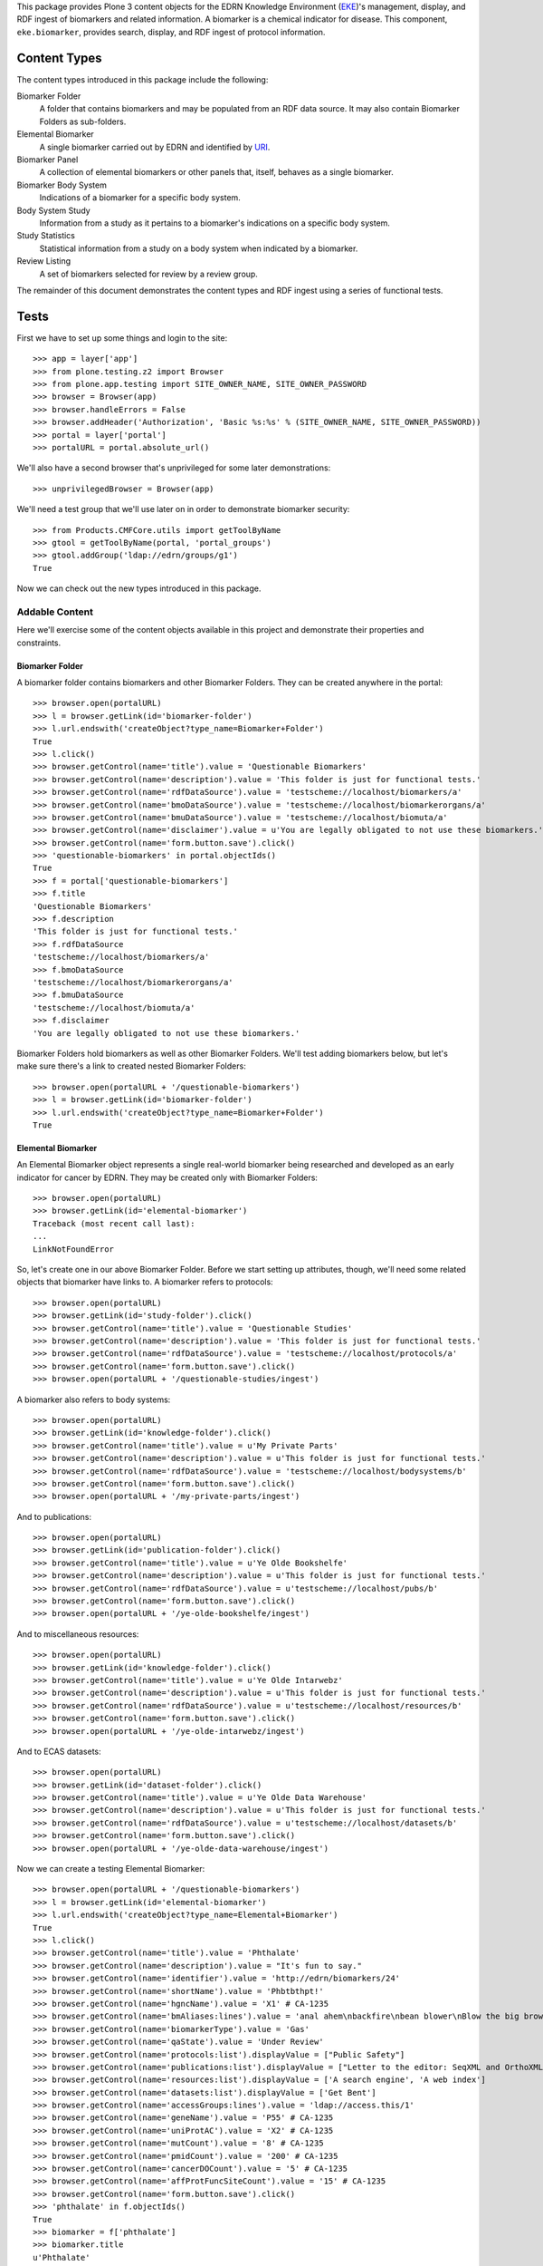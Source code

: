 This package provides Plone 3 content objects for the EDRN Knowledge
Environment (EKE_)'s management, display, and RDF ingest of biomarkers and
related information.  A biomarker is a chemical indicator for disease.  This
component, ``eke.biomarker``, provides search, display, and RDF ingest of
protocol information.


Content Types
=============

The content types introduced in this package include the following:

Biomarker Folder
    A folder that contains biomarkers and may be populated from an RDF data
    source.  It may also contain Biomarker Folders as sub-folders.
Elemental Biomarker
    A single biomarker carried out by EDRN and identified by URI_.
Biomarker Panel
    A collection of elemental biomarkers or other panels that, itself, behaves
    as a single biomarker.
Biomarker Body System
    Indications of a biomarker for a specific body system.
Body System Study
    Information from a study as it pertains to a biomarker's indications on a
    specific body system.
Study Statistics
    Statistical information from a study on a body system when indicated by a
    biomarker.
Review Listing
    A set of biomarkers selected for review by a review group.

The remainder of this document demonstrates the content types and RDF ingest
using a series of functional tests.


Tests
=====

First we have to set up some things and login to the site::

    >>> app = layer['app']
    >>> from plone.testing.z2 import Browser
    >>> from plone.app.testing import SITE_OWNER_NAME, SITE_OWNER_PASSWORD
    >>> browser = Browser(app)
    >>> browser.handleErrors = False
    >>> browser.addHeader('Authorization', 'Basic %s:%s' % (SITE_OWNER_NAME, SITE_OWNER_PASSWORD))
    >>> portal = layer['portal']    
    >>> portalURL = portal.absolute_url()

We'll also have a second browser that's unprivileged for some later
demonstrations::

    >>> unprivilegedBrowser = Browser(app)

We'll need a test group that we'll use later on in order to demonstrate
biomarker security::

    >>> from Products.CMFCore.utils import getToolByName
    >>> gtool = getToolByName(portal, 'portal_groups')
    >>> gtool.addGroup('ldap://edrn/groups/g1')
    True

Now we can check out the new types introduced in this package.


Addable Content
---------------

Here we'll exercise some of the content objects available in this project and
demonstrate their properties and constraints.


Biomarker Folder
~~~~~~~~~~~~~~~~

A biomarker folder contains biomarkers and other Biomarker Folders.  They can
be created anywhere in the portal::

    >>> browser.open(portalURL)
    >>> l = browser.getLink(id='biomarker-folder')
    >>> l.url.endswith('createObject?type_name=Biomarker+Folder')
    True
    >>> l.click()
    >>> browser.getControl(name='title').value = 'Questionable Biomarkers'
    >>> browser.getControl(name='description').value = 'This folder is just for functional tests.'
    >>> browser.getControl(name='rdfDataSource').value = 'testscheme://localhost/biomarkers/a'
    >>> browser.getControl(name='bmoDataSource').value = 'testscheme://localhost/biomarkerorgans/a'
    >>> browser.getControl(name='bmuDataSource').value = 'testscheme://localhost/biomuta/a'
    >>> browser.getControl(name='disclaimer').value = u'You are legally obligated to not use these biomarkers.'
    >>> browser.getControl(name='form.button.save').click()
    >>> 'questionable-biomarkers' in portal.objectIds()
    True
    >>> f = portal['questionable-biomarkers']
    >>> f.title
    'Questionable Biomarkers'
    >>> f.description
    'This folder is just for functional tests.'
    >>> f.rdfDataSource
    'testscheme://localhost/biomarkers/a'
    >>> f.bmoDataSource
    'testscheme://localhost/biomarkerorgans/a'
    >>> f.bmuDataSource
    'testscheme://localhost/biomuta/a'
    >>> f.disclaimer
    'You are legally obligated to not use these biomarkers.'

Biomarker Folders hold biomarkers as well as other Biomarker Folders.  We'll
test adding biomarkers below, but let's make sure there's a link to created
nested Biomarker Folders::

    >>> browser.open(portalURL + '/questionable-biomarkers')
    >>> l = browser.getLink(id='biomarker-folder')
    >>> l.url.endswith('createObject?type_name=Biomarker+Folder')
    True


Elemental Biomarker
~~~~~~~~~~~~~~~~~~~

An Elemental Biomarker object represents a single real-world biomarker being
researched and developed as an early indicator for cancer by EDRN.  They may
be created only with Biomarker Folders::

    >>> browser.open(portalURL)
    >>> browser.getLink(id='elemental-biomarker')
    Traceback (most recent call last):
    ...
    LinkNotFoundError

So, let's create one in our above Biomarker Folder.  Before we start setting up
attributes, though, we'll need some related objects that biomarker have links
to.  A biomarker refers to protocols::

    >>> browser.open(portalURL)
    >>> browser.getLink(id='study-folder').click()
    >>> browser.getControl(name='title').value = 'Questionable Studies'
    >>> browser.getControl(name='description').value = 'This folder is just for functional tests.'
    >>> browser.getControl(name='rdfDataSource').value = 'testscheme://localhost/protocols/a'
    >>> browser.getControl(name='form.button.save').click()
    >>> browser.open(portalURL + '/questionable-studies/ingest')

A biomarker also refers to body systems::

    >>> browser.open(portalURL)
    >>> browser.getLink(id='knowledge-folder').click()
    >>> browser.getControl(name='title').value = u'My Private Parts'
    >>> browser.getControl(name='description').value = u'This folder is just for functional tests.'
    >>> browser.getControl(name='rdfDataSource').value = 'testscheme://localhost/bodysystems/b'
    >>> browser.getControl(name='form.button.save').click()
    >>> browser.open(portalURL + '/my-private-parts/ingest')

And to publications::

    >>> browser.open(portalURL)
    >>> browser.getLink(id='publication-folder').click()
    >>> browser.getControl(name='title').value = u'Ye Olde Bookshelfe'
    >>> browser.getControl(name='description').value = u'This folder is just for functional tests.'
    >>> browser.getControl(name='rdfDataSource').value = u'testscheme://localhost/pubs/b'
    >>> browser.getControl(name='form.button.save').click()
    >>> browser.open(portalURL + '/ye-olde-bookshelfe/ingest')

And to miscellaneous resources::

    >>> browser.open(portalURL)
    >>> browser.getLink(id='knowledge-folder').click()
    >>> browser.getControl(name='title').value = u'Ye Olde Intarwebz'
    >>> browser.getControl(name='description').value = u'This folder is just for functional tests.'
    >>> browser.getControl(name='rdfDataSource').value = u'testscheme://localhost/resources/b'
    >>> browser.getControl(name='form.button.save').click()
    >>> browser.open(portalURL + '/ye-olde-intarwebz/ingest')

And to ECAS datasets::

    >>> browser.open(portalURL)
    >>> browser.getLink(id='dataset-folder').click()
    >>> browser.getControl(name='title').value = u'Ye Olde Data Warehouse'
    >>> browser.getControl(name='description').value = u'This folder is just for functional tests.'
    >>> browser.getControl(name='rdfDataSource').value = u'testscheme://localhost/datasets/b'
    >>> browser.getControl(name='form.button.save').click()
    >>> browser.open(portalURL + '/ye-olde-data-warehouse/ingest')

Now we can create a testing Elemental Biomarker::

    >>> browser.open(portalURL + '/questionable-biomarkers')
    >>> l = browser.getLink(id='elemental-biomarker')
    >>> l.url.endswith('createObject?type_name=Elemental+Biomarker')
    True
    >>> l.click()
    >>> browser.getControl(name='title').value = 'Phthalate'
    >>> browser.getControl(name='description').value = "It's fun to say."
    >>> browser.getControl(name='identifier').value = 'http://edrn/biomarkers/24'
    >>> browser.getControl(name='shortName').value = 'Phbtbthpt!'
    >>> browser.getControl(name='hgncName').value = 'X1' # CA-1235
    >>> browser.getControl(name='bmAliases:lines').value = 'anal ahem\nbackfire\nbean blower\nBlow the big brown horn'
    >>> browser.getControl(name='biomarkerType').value = 'Gas'
    >>> browser.getControl(name='qaState').value = 'Under Review'
    >>> browser.getControl(name='protocols:list').displayValue = ["Public Safety"]
    >>> browser.getControl(name='publications:list').displayValue = ["Letter to the editor: SeqXML and OrthoXML: standards for sequence and orthology information."]
    >>> browser.getControl(name='resources:list').displayValue = ['A search engine', 'A web index']
    >>> browser.getControl(name='datasets:list').displayValue = ['Get Bent']
    >>> browser.getControl(name='accessGroups:lines').value = 'ldap://access.this/1'
    >>> browser.getControl(name='geneName').value = 'P55' # CA-1235
    >>> browser.getControl(name='uniProtAC').value = 'X2' # CA-1235
    >>> browser.getControl(name='mutCount').value = '8' # CA-1235
    >>> browser.getControl(name='pmidCount').value = '200' # CA-1235
    >>> browser.getControl(name='cancerDOCount').value = '5' # CA-1235
    >>> browser.getControl(name='affProtFuncSiteCount').value = '15' # CA-1235
    >>> browser.getControl(name='form.button.save').click()
    >>> 'phthalate' in f.objectIds()
    True
    >>> biomarker = f['phthalate']
    >>> biomarker.title
    u'Phthalate'
    >>> biomarker.description
    "It's fun to say."
    >>> biomarker.identifier
    'http://edrn/biomarkers/24'
    >>> biomarker.shortName
    'Phbtbthpt!'
    >>> biomarker.hgncName
    'X1'
    >>> biomarker.bmAliases
    ('anal ahem', 'backfire', 'bean blower', 'Blow the big brown horn')
    >>> biomarker.biomarkerType
    'Gas'
    >>> biomarker.qaState
    'Under Review'
    >>> biomarker.protocols[0].title
    'Public Safety'
    >>> biomarker.publications[0].title
    'Letter to the editor: SeqXML and OrthoXML: standards for sequence and orthology information.'
    >>> resources = [i.title for i in biomarker.resources]
    >>> resources.sort()
    >>> resources
    ['A search engine', 'A web index']
    >>> biomarker.datasets[0].title
    'Get Bent'
    >>> biomarker.accessGroups
    ('ldap://access.this/1',)
    >>> biomarker.geneName
    'P55'
    >>> biomarker.uniProtAC
    'X2'
    >>> biomarker.mutCount
    '8'
    >>> biomarker.pmidCount
    '200'
    >>> biomarker.cancerDOCount
    '5'
    >>> biomarker.affProtFuncSiteCount
    '15'

Heather Kincaid reported (not via the issue tracker, unfortunately) that the
URLs to datasets should go into ECAS.  Do they?  Let's look::

    >>> browser.contents
    '...href="urn:edrn:top-secret-data"...Get Bent...'

Yes.


Biomarker Body System
~~~~~~~~~~~~~~~~~~~~~

An Elemental Biomarker may itself contain additional objects the further
describe the biomarker's affects on body systems; these are called Biomarker
Body Systems.  They may be added only to Elemental Biomarkers, vis::

    >>> browser.open(portalURL)
    >>> browser.getLink(id='biomarker-body-system')
    Traceback (most recent call last):
    ...
    LinkNotFoundError
    >>> browser.open(portalURL + '/questionable-biomarkers/phthalate')
    >>> l = browser.getLink(id='biomarker-body-system')
    >>> l.url.endswith('createObject?type_name=Biomarker+Body+System')
    True
    >>> l.click()
    >>> browser.getControl(name='title').value = 'Anus'
    >>> browser.getControl(name='description').value = 'Flatus-based biomarkers provide several indicators for the anus.'
    >>> browser.getControl(name='performanceComment').value = 'The biomarker failed to perform as expected.'
    >>> browser.getControl(name='identifier').value = 'http://edrn/biomarkers/24/3'
    >>> browser.getControl(name='bodySystem:list').displayValue = ['Anus']
    >>> browser.getControl(name='protocols:list').displayValue = ['Public Safety']
    >>> browser.getControl(name='publications:list').displayValue = ['Early detection biomarkers for ovarian cancer.']
    >>> browser.getControl(name='resources:list').displayValue = ['A web index']
    >>> browser.getControl(name='cliaCertification:boolean').value = True
    >>> browser.getControl(name='fdaCertification:boolean').value = True
    >>> browser.getControl(name='phase').value = '2'
    >>> browser.getControl(name='qaState').value = 'High'
    >>> browser.getControl(name='form.button.save').click()
    >>> 'anus' in biomarker.objectIds()
    True
    >>> biomarkerOrgan = biomarker['anus']
    >>> biomarkerOrgan.title
    u'Anus'
    >>> biomarkerOrgan.description
    'Flatus-based biomarkers provide several indicators for the anus.'
    >>> biomarkerOrgan.performanceComment
    'The biomarker failed to perform as expected.'
    >>> biomarkerOrgan.identifier
    'http://edrn/biomarkers/24/3'
    >>> biomarkerOrgan.bodySystem.title
    'Anus'
    >>> biomarkerOrgan.protocols[0].title
    'Public Safety'
    >>> biomarkerOrgan.publications[0].title
    'Early detection biomarkers for ovarian cancer.'
    >>> biomarkerOrgan.resources[0].title
    'A web index'
    >>> biomarkerOrgan.cliaCertification
    True
    >>> biomarkerOrgan.fdaCertification
    True
    >>> biomarkerOrgan.phase
    '2'
    >>> biomarkerOrgan.qaState
    'High'


Body System Study
~~~~~~~~~~~~~~~~~
    
Biomarker Body Systems further contain objects that identify what studies and
protocols analyzed the indications of the biomarker with regard to the body
system.  These are represented by Body System Study objects, which can be made
solely within Biomarker Body Systems::

    >>> browser.open(portalURL)
    >>> browser.getLink(id='body-system-study')
    Traceback (most recent call last):
    ...
    LinkNotFoundError
    >>> browser.open(portalURL + '/questionable-biomarkers/phthalate')
    >>> browser.getLink(id='body-system-study')
    Traceback (most recent call last):
    ...
    LinkNotFoundError
    >>> browser.open(portalURL + '/questionable-biomarkers/phthalate/anus')
    >>> l = browser.getLink(id='body-system-study')
    >>> l.url.endswith('createObject?type_name=Body+System+Study')
    True
    >>> l.click()
    >>> browser.getControl(name='title').value = 'Mr Goatse: A Closer Look at the Anus'
    >>> browser.getControl(name='decisionRule').value = 'A sample decision rule'
    >>> browser.getControl(name='identifier').value = 'http://edrn/biomarkers/24/3/6'
    >>> browser.getControl(name='protocol:list').displayValue = ['Public Safety']
    >>> browser.getControl(name='protocols:list').displayValue = ['Public Safety']
    >>> browser.getControl(name='publications:list').displayValue = ['Letter to the editor: SeqXML and OrthoXML: standards for sequence and orthology information.']
    >>> browser.getControl(name='resources:list').displayValue = ['A web index']
    >>> browser.getControl(name='form.button.save').click()
    >>> bodySystemStudy = biomarkerOrgan['mr-goatse-a-closer-look-at-the-anus']
    >>> bodySystemStudy.title
    u'Mr Goatse: A Closer Look at the Anus'
    >>> bodySystemStudy.decisionRule
    'A sample decision rule'
    >>> bodySystemStudy.identifier
    'http://edrn/biomarkers/24/3/6'
    >>> bodySystemStudy.protocol.title
    'Public Safety'
    >>> bodySystemStudy.protocols[0].title
    'Public Safety'
    >>> bodySystemStudy.publications[0].title
    'Letter to the editor: SeqXML and OrthoXML: standards for sequence and orthology information.'
    >>> bodySystemStudy.resources[0].title
    'A web index'


Study Statistics
~~~~~~~~~~~~~~~~

Biomarker Body Systems as well contain objects: Study Statistics.  These
represent statistical analyses performed within the protocol or study and
relevant to the indication for the biomarker on the body system.  They may be
created within Body System Study objects only::

    >>> browser.open(portalURL)
    >>> browser.getLink(id='study-statistics')
    Traceback (most recent call last):
    ...
    LinkNotFoundError
    >>> browser.open(portalURL + '/questionable-biomarkers/phthalate')
    >>> browser.getLink(id='study-statistics')
    Traceback (most recent call last):
    ...
    LinkNotFoundError
    >>> browser.open(portalURL + '/questionable-biomarkers/phthalate/anus')
    >>> browser.getLink(id='study-statistics')
    Traceback (most recent call last):
    ...
    LinkNotFoundError
    >>> browser.open(portalURL + '/questionable-biomarkers/phthalate/anus/mr-goatse-a-closer-look-at-the-anus')
    >>> l = browser.getLink(id='study-statistics')
    >>> l.url.endswith('createObject?type_name=Study+Statistics')
    True
    >>> l.click()
    >>> browser.getControl(name='title').value = 'Statistic 1'
    >>> browser.getControl(name='identifier').value = 'http://edrn/biomarkers/24/3/6/statistic-1'
    >>> browser.getControl(name='sensitivity').value = '0.9'
    >>> browser.getControl(name='specificity').value = '0.3'
    >>> browser.getControl(name='npv').value = '0.6'
    >>> browser.getControl(name='ppv').value = '0.4'
    >>> browser.getControl(name='prevalence').value = '0.5'
    >>> browser.getControl(name='details').value = 'The anus was quite sensitive to the biomarker.'
    >>> browser.getControl(name='specificAssayType').value = 'Sample specific assay type details.'
    >>> browser.getControl(name='form.button.save').click()
    >>> studyStatistic = bodySystemStudy['statistic-1']
    >>> studyStatistic.title
    'Statistic 1'
    >>> studyStatistic.identifier
    'http://edrn/biomarkers/24/3/6/statistic-1'
    >>> studyStatistic.sensitivity >= 0.9
    True
    >>> studyStatistic.specificity <= 0.3
    True
    >>> studyStatistic.npv <= 0.6
    True
    >>> studyStatistic.ppv >= 0.4
    True
    >>> studyStatistic.prevalence
    0.5
    >>> studyStatistic.details
    'The anus was quite sensitive to the biomarker.'
    >>> studyStatistic.specificAssayType
    'Sample specific assay type details.'


Biomarker Panel
~~~~~~~~~~~~~~~

A Biomarker Panel is a composite biomarker.  It has some of the properties of
a single biomarker while delegating other properties to its member markers.
As with Elemental Biomarkers, Biomarker Panels may be created solely within
Biomarker Folders::

    >>> browser.open(portalURL)
    >>> browser.getLink(id='biomarker-panel')
    Traceback (most recent call last):
    ...
    LinkNotFoundError
    >>> browser.open(portalURL + '/questionable-biomarkers')
    >>> l = browser.getLink(id='biomarker-panel')
    >>> l.url.endswith('createObject?type_name=Biomarker+Panel')
    True
    >>> l.click()
    >>> browser.getControl(name='title').value = 'Various Secretions'
    >>> browser.getControl(name='description').value = 'A number of biomarkers collected during a certain activity.'
    >>> browser.getControl(name='identifier').value = 'urn:edrn:various-secretions'
    >>> browser.getControl(name='shortName').value = 'VS'
    >>> browser.getControl(name='qaState').value = 'Hoopy'
    >>> browser.getControl(name='bmAliases:lines').value = 'Various S\nV Secretions'
    >>> browser.getControl(name='members:list').displayValue = ['Phthalate']
    >>> browser.getControl(name='form.button.save').click()
    >>> panel = f['various-secretions']
    >>> panel.title
    u'Various Secretions'
    >>> panel.description
    'A number of biomarkers collected during a certain activity.'
    >>> panel.identifier
    'urn:edrn:various-secretions'
    >>> panel.shortName
    'VS'
    >>> panel.bmAliases
    ('Various S', 'V Secretions')
    >>> panel.qaState
    'Hoopy'
    >>> panel.members[0].title
    u'Phthalate'

Biomarker Panels should behave just like Elemental Biomarkers in that they may
contain nested Biomarker Body Systems (which contain Body System Study
objects, which contain Study Statistics). Adding those objects to our panel::

    >>> browser.getLink(id='biomarker-body-system').click()
    >>> browser.getControl(name='title').value = 'Rectum'
    >>> browser.getControl(name='description').value = 'Flatus-based biomarkers provide several indicators for the rectum.'
    >>> browser.getControl(name='identifier').value = 'urn:edrn:various-secretions:rectum'
    >>> browser.getControl(name='bodySystem:list').displayValue = ['Rectum']
    >>> browser.getControl(name='protocols:list').displayValue = ['Public Safety']
    >>> browser.getControl(name='publications:list').displayValue = ['Early detection biomarkers for ovarian cancer.']
    >>> browser.getControl(name='resources:list').displayValue = ['A search engine']
    >>> browser.getControl(name='phase').value = '5'
    >>> browser.getControl(name='qaState').value = 'Low'
    >>> browser.getControl(name='form.button.save').click()
    >>> browser.getLink(id='body-system-study').click()
    >>> browser.getControl(name='title').value = 'Mr Anus: A Closer Look at the Rectum'
    >>> browser.getControl(name='identifier').value = 'urn:edrn:various-secretions:rectum:anus'
    >>> browser.getControl(name='protocol:list').displayValue = ['Public Safety']
    >>> browser.getControl(name='protocols:list').displayValue = ['Public Safety']
    >>> browser.getControl(name='publications:list').displayValue = ['Letter to the editor: SeqXML and OrthoXML: standards for sequence and orthology information.']
    >>> browser.getControl(name='resources:list').displayValue = ['A web index']
    >>> browser.getControl(name='form.button.save').click()
    >>> browser.getLink(id='study-statistics').click()
    >>> browser.getControl(name='title').value = 'Anal 1'
    >>> browser.getControl(name='identifier').value = 'urn:edrn:various-secretions:rectum:anus:anal-1'
    >>> browser.getControl(name='sensitivity').value = '0.1'
    >>> browser.getControl(name='specificity').value = '0.2'
    >>> browser.getControl(name='npv').value = '0.3'
    >>> browser.getControl(name='ppv').value = '0.4'
    >>> browser.getControl(name='prevalence').value = '0.5'
    >>> browser.getControl(name='details').value = 'The rectum was quite sensitive.'
    >>> browser.getControl(name='form.button.save').click()

Why demonstrate adding all that?  Well, to ensure it works for one, but also
to make sure views of the panel work when we test the templates.


Templates
---------

In this section, we'll do some quick functional-esque tests of the page
templates providing views of a couple objects.


HGNC Names
~~~~~~~~~~

CA-1235 introduces HGNC_ names to biomarkers::

    >>> browser.open(portalURL + '/questionable-biomarkers/phthalate')
    >>> browser.contents
    '...HGNC Name:...X1...'

Works!  Related to this is CA-1247, which wants links from biomarkers to
BioMuta_.  These links have been automatically ingested and displayed as a new table based on a newer requirement from Sean Kelly. Are those links there? Hopefully not anymore, lets check it out::

    >>> 'a href="https://hive.biochemistry.gwu.edu/tools/biomuta/biomuta.php?gene=X1"' in browser.contents
    True

Wootly.


Members of Panels
~~~~~~~~~~~~~~~~~

Issue http://oodt.jpl.nasa.gov/jira/browse/CA-430 claims the members of
biomarker panels don't appear.  Well, we'll soon see about that!  Here's our
panel from earlier::

    >>> browser.open(portalURL + '/questionable-biomarkers/various-secretions')
    >>> browser.contents
    '...Various Secretions...Panel Details...Phthalate...'

See?  No problem.


Body Systems vs Organs
~~~~~~~~~~~~~~~~~~~~~~

Issue http://oodt.jpl.nasa.gov/jira/browse/CA-411 stipulated that the newer
term, "body systems", was in fact not correct and we needed to use the older
term, "organs".  Oy vey.

OK, viewing our elemental biomarker again::

    >>> browser.open(portalURL + '/questionable-biomarkers/phthalate')
    >>> 'Body Systems' in browser.contents
    False
    >>> browser.contents
    '...<h2 class="approved">...Organs...</h2>...'

And the panel::

    >>> browser.open(portalURL + '/questionable-biomarkers/various-secretions')
    >>> 'Body Systems' in browser.contents
    False
    >>> browser.contents
    '...<h2 class="approved">...Organs...</h2>...'


Biomarker Folder View
~~~~~~~~~~~~~~~~~~~~~

Previously, we used a simple alphabetical view.  No more.  Now we have a nifty
faceted view::

    >>> browser.open(portalURL + '/questionable-biomarkers')
    >>> browser.contents
    '...faceted-results...'

Also, there are other views providing what Dan calls "biomarker analytics"::

    >>> browser.contents
    '...PIs by Biomarker...'

Neat, huh?


RDF Ingestion
-------------

Biomarker folders have a method that can be invoked via traversal that causes
them to ingest content from a pre-defined RDF data source.  That source is the
EDRN Biomarker Database (BMDB_).  The BMDB enables curators to enter, update,
search for, and retrieve biomarkers.

Of course, the portal can do all that too, but for some reason our boss wanted
a separate application, causing another developer to essentially duplicate all
the work that goes into the portal (and with dubious PHP-based products no
less), ignoring all of the automatically-generated forms, validation, and
security that the portal provides for free.

Clearly, this is a *government project*.

So, let's create a new biomarker folder and have it ingest some RDF::

    >>> browser.open(portalURL)
    >>> browser.getLink(id='biomarker-folder').click()
    >>> browser.getControl(name='title').value = 'Tacky Biomarkers'
    >>> browser.getControl(name='rdfDataSource').value = 'testscheme://localhost/biomarkers/a'
    >>> browser.getControl(name='bmoDataSource').value = 'testscheme://localhost/biomarkerorgans/a'
    >>> browser.getControl(name='bmuDataSource').value = 'testscheme://localhost/biomuta/a'
    >>> browser.getControl(name='form.button.save').click()
    >>> browser.open(portalURL + '/tacky-biomarkers/content_status_modify?workflow_action=publish')
    >>> f = portal['tacky-biomarkers']

Note that Biomarker Folders require two RDF data sources unlike the
``eke.knowledge`` folder and its subclasses.  For some reason, the BMDB
exports its knowledge this way.

Ingesting::

    >>> browser.open(portalURL + '/tacky-biomarkers/ingest')
    >>> browser.contents
    '...The following items have been created...Apogee 1...'
    >>> 'APG1' in f.objectIds()
    True
    >>> 'panel-1' in f.objectIds()
    True
    >>> a1 = f['APG1']
    >>> a1.title
    u'Apogee 1'
    >>> a1.hgncName
    'APG1'
    >>> a1.description
    'A sticky bio-marker.'
    >>> a1.shortName
    'A1'
    >>> 'Approach' in a1.bmAliases, 'Advent' in a1.bmAliases, 'Bigo' in a1.bmAliases
    (True, True, True)
    >>> a1.biomarkerType
    'Colloidal'
    >>> a1.identifier
    'http://edrn/bmdb/a1'
    >>> a1.publications[0].title
    'Early detection biomarkers for ovarian cancer.'
    >>> a1.resources[0].title
    'A web index'
    >>> a1.geneName
    'APG1'
    >>> a1.uniProtAC
    'P18847'
    >>> a1.mutCount
    '12'
    >>> a1.pmidCount
    '8'
    >>> a1.cancerDOCount
    '11'
    >>> a1.affProtFuncSiteCount
    '0'


Noticed that the Apogee 1 got its HGNC_ name (APG1) as its object ID. The panel
doesn't have an HGNC name, so it took its object ID from the title (CA-1235).

I'm seeing non-deterministic behavior from the Plone Catalog, which results in
no protocols appearing, but just *sometimes*.  Ugh.  So::

    >>> 0 <= len(a1.protocols) <= 2
    True

Thanks a lot, ZCatalog.  Continuing::

    >>> a1.datasets[0].title
    'Get Bent'
    >>> a1.qaState
    'Accepted'
    >>> o1 = a1['rectum']
    >>> o1.title
    u'Rectum'
    >>> o1.description
    'Action on the rectum is amazing.'
    >>> o1.performanceComment
    'The biomarker failed to perform as expected.'
    >>> o1.bodySystem.title
    'Rectum'
    >>> o1.cliaCertification
    True
    >>> o1.fdaCertification
    False
    >>> o1.phase
    '1'
    >>> o1.qaState
    'Accepted'
    >>> o1.identifier
    'http://edrn/bmdb/a1/o1'
    >>> o1.publications[0].title
    'Letter to the editor: SeqXML and OrthoXML: standards for sequence and orthology information.'
    >>> s1 = o1['public-safety']
    >>> s1.protocol.title
    'Public Safety'
    >>> s1.decisionRule
    'A sample decision rule'
    >>> s1.phase
    '1'
    >>> for i in s1.objectIds():
    ...     stats = s1[i]
    ...     stats.sensitivity in (1.0, 6.0)
    ...     True
    ...     stats.specificity in (2.0, 7.0)
    ...     True
    ...     stats.npv in (4.0, 9.0)
    ...     True
    ...     stats.ppv in (5.0, 10.0)
    ...     True
    ...     stats.prevalence in (3.0, 8.0)
    ...     True
    ...     stats.details in ('The first one', 'The second two')
    ...     True
    ...     stats.specificAssayType == 'Sample specific assay type details'
    True
    True
    True
    True
    True
    True
    True
    True
    True
    True
    True
    True
    True
    True
    True
    True
    True
    True
    True
    True
    True
    True
    True
    True
    True
    True
    >>> panel = f['panel-1']
    >>> panel.title
    u'Panel 1'
    >>> panel.shortName
    'P1'
    >>> panel.identifier
    'http://edrn/bmdb/p1'
    >>> panel.description
    'A very sticky panel.'
    >>> panel.members[0].title
    u'Apogee 1'

Re-ingesting shouldn't duplicate any biomarkers::

    >>> len(f.objectIds())
    2
    >>> browser.open(portalURL + '/tacky-biomarkers/ingest')
    >>> len(f.objectIds())
    2

Ingesting biomarkers should also update their indicated organs which are
displayed on the folder::

    >>> browser.open(portalURL + '/tacky-biomarkers/@@view')
    >>> browser.contents
    '...Apogee 1...Rectum...Panel 1...'


Protocol Associations
~~~~~~~~~~~~~~~~~~~~~

http://oodt.jpl.nasa.gov/jira/browse/CA-425 noted that protocols should link
to biomarkers (as well as to datasets).  Protocol information in the protocol
RDF doesn't explicitly give such associations, however the RDF from biomarkers
does.

Does such ingest link a protocol to a biomarker?  Let's find out::

    >>> browser.open(portalURL + '/questionable-studies/ps-public-safety')
    >>> browser.contents
    '...Public Safety...Biomarkers...Apogee 1...'

Meanwhile, CA-620 complains that lock icons are showing up on Biomarkers, when
we've changed the behavior of Biomarkers (thanks to CA-650) so that lock icons
don't appear at all anymore.  The upshot of all this is that everyone can view
the basic details of biomarkers, so the lock icons appearing on a protocol
page, even for incorrectly secured biomarkers, is now moot.  There should be
no lock icons at all.  Are there?  First, let's make one of the biomarkers
private::

    >>> browser.open(portalURL + '/tacky-biomarkers/APG1')
    >>> browser.contents
    '...State:...Published...'

Sadly, under plone.app.testing, we get a non-snazzy workflow, so although I'd
like it to be private, it's not::

    >>> browser.open(portalURL + '/tacky-biomarkers/APG1/content_status_modify?workflow_action=retract')
    >>> browser.contents
    '...State:...Public draft...'

Close enough for government work.

Now let's check the protocol, which previously was using publication state to
toss a lock icon onto things::

    >>> browser.open(portalURL + '/questionable-studies/ps-public-safety')
    >>> 'Unreleased biomarker' in browser.contents
    False
    >>> 'lock_icon' in browser.contents
    False

Looks like we're all clear.  Let's put Apogee 1 back to where it belongs
(non-snazzy workflow notwithstanding)::

    >>> browser.open(portalURL + '/tacky-biomarkers/APG1')
    >>> browser.contents
    '...State:...Public draft...'
    >>> browser.open(portalURL + '/tacky-biomarkers/APG1/content_status_modify?workflow_action=publish')
    >>> browser.contents
    '...State:...Published...'


Security
~~~~~~~~

Biomarkers contain sensitive information that we can't have the general public
go and read about until they've been officially released.  The RDF contains
information that tells if a biomarker is public or private, and if it's
private, what groups are allowed to access it.

To demonstrate this functionality, let's revisit Apogee 1 and note its
publication state::

    >>> browser.open(portalURL + '/tacky-biomarkers/APG1')
    >>> browser.contents
    '...State:...Published...'

Furthermore, the nested objects should likewise be published (or else CA-342
isn't fixed)::

    >>> apogee1 = f['APG1']
    >>> wfTool = getToolByName(portal, 'portal_workflow')
    >>> rectum = apogee1['rectum']
    >>> wfTool.getInfoFor(rectum, 'review_state')
    'published'
    >>> publicSafety = rectum['public-safety']
    >>> wfTool.getInfoFor(publicSafety, 'review_state')
    'published'
    >>> for i in publicSafety.objectIds():
    ...     stat = publicSafety[i]
    ...     wfTool.getInfoFor(stat, 'review_state')
    'published'
    'published'
    
Great.  CA-650 says though that private biomarkers should still be published,
but *some* of their details shouldn't be visible.  Let's reload from an RDF
source that defines a biomarker that's currently under review::

    >>> browser.open(portalURL + '/tacky-biomarkers/edit')
    >>> browser.getControl(name='rdfDataSource').value = 'testscheme://localhost/biomarkers/b'
    >>> browser.getControl(name='bmoDataSource').value = 'testscheme://localhost/biomarkerorgans/b'
    >>> browser.getControl(name='bmuDataSource').value = 'testscheme://localhost/biomuta/b'
    >>> browser.getControl(name='form.button.save').click()
    >>> browser.getLink('Ingest').click()

OK, is it published?

    >>> browser.open(portalURL + '/tacky-biomarkers/BB')
    >>> browser.contents
    '...State:...Published...'

So far so good.  This marker's accessor list should contain the URI of the
group that is allowed to see it::

    >>> b1 = f['BB']
    >>> b1.accessGroups
    ('ldap://edrn/groups/g1',)

The Sharing tab on the marker should also show that the "g1" group is allowed
full access to the biomarker::

    >>> browser.open(portalURL + '/tacky-biomarkers/BB/@@sharing')
    >>> browser.contents
    '...Name...ldap://edrn/groups/g1...'

We're currently logged in with rather superior privileges, so we should be
able to view information beyond the basics::

    >>> browser.open(portalURL + '/tacky-biomarkers/BB')
    >>> browser.contents
    '...Basics...Ooze...Organs...Anus...Publications...Early detection...'
    >>> 'This biomarker is currently being annotated or is under review' not in browser.contents
    True

Note also that the notice about the lock icon is gone from the folder view
too::

    >>> browser.open(portalURL + '/tacky-biomarkers')
    >>> 'This icon indicates content for which you must be logged in or do not have permission to view' not in browser.contents
    True

And a quick check of certifications (we saw CLIA above with /biomarkerorgans/a,
so let's see if we get FDA with /biomarkerorgans/b)::

    >>> b1['anus'].cliaCertification
    False
    >>> b1['anus'].fdaCertification
    True

Woot!  We're ready for the next section!


Empty <hasBiomarkerStudyDatas/> Element
~~~~~~~~~~~~~~~~~~~~~~~~~~~~~~~~~~~~~~~

The BMDB apparently sometimes produces in its RDF export a biomarker-organ
description that includes an empty <hasBiomarkerStudyDatas/>.  Let's make sure
that empty element doesn't cause ingest problems.  The data source at
``testscheme://localhost/biomarkerorgans/b`` happens to include just such an
empty element.  Ingesting::

    >>> browser.open(portalURL + '/tacky-biomarkers/edit')
    >>> browser.getControl(name='rdfDataSource').value = 'testscheme://localhost/biomarkers/b'
    >>> browser.getControl(name='bmoDataSource').value = 'testscheme://localhost/biomarkerorgans/b'
    >>> browser.getControl(name='bmuDataSource').value = 'testscheme://localhost/biomuta/b'
    >>> browser.getControl(name='form.button.save').click()
    >>> browser.getLink('Ingest').click()
    >>> browser.contents
    '...The following items have been created...Bile 1...'

See? No error! That's it.


RDF Data Sources
~~~~~~~~~~~~~~~~

The URL to an RDF data source is nominally displayed on a knowledge folder::

    >>> browser.open(portalURL + '/tacky-biomarkers/@@view')
    >>> browser.contents
    '...RDF Data Source...testscheme://localhost/biomarkers/b...Biomarker-Organs Data Source...testscheme://localhost/biomarkerorgans/b...'

That shows up because we're logged in as an administrator.  Mere mortals
shouldn't see that::

    >>> unprivilegedBrowser.open(portalURL + '/tacky-biomarkers/@@view')
    >>> 'RDF Data Source' not in unprivilegedBrowser.contents
    True
    >>> 'Biomarker-Organs Data Source' not in unprivilegedBrowser.contents
    True


Searching
---------

Searching biomarkers naturally uses its title and descriptive text, but we
also want to search by body systems.  Let's see if that works.

    >>> catalog = getToolByName(portal, 'portal_catalog')
    >>> results = catalog.unrestrictedSearchResults(SearchableText='Anus Biomarker')
    >>> [i.Title for i in results if i.portal_type == 'Elemental Biomarker']
    ['Bile 1', 'Phthalate']

Works for me.  However, issue http://oodt.jpl.nasa.gov/jira/browse/CA-511 says
we need to search on alternative biomarker names as well.  Does that work?
Let's find out::

    >>> results = catalog.unrestrictedSearchResults(SearchableText='Ooze')
    >>> [i.Title for i in results if i.portal_type == 'Elemental Biomarker']
    ['Bile 1']

Fantastic.


Bad Protocols
-------------

CA-1163 tells that if a protocol can't be found for a biomarker, it raises an
exception and aborts the whole ingest.  Instead, it should just leave the
protocol blank and continue onto the next marker.  Let's see if we have such
an error::

    >>> browser.open(portalURL + '/tacky-biomarkers/edit')
    >>> browser.getControl(name='rdfDataSource').value = 'testscheme://localhost/biomarkers/bad-study'
    >>> browser.getControl(name='bmoDataSource').value = 'testscheme://localhost/biomarkerorgans/bad-study'
    >>> browser.getControl(name='bmuDataSource').value = 'testscheme://localhost/biomuta/bad-study'
    >>> browser.getControl(name='form.button.save').click()
    >>> browser.getLink('Ingest').click()
    >>> browser.contents
    '...The following items have been created...Bad Study...'

No error!


Private Biomarkers
------------------

CA-1182 wants us to have private biomarkers.  These are biomarkers (and their
child objects) that get a private workflow state, so that only users in the
Sharing tab for the marker who have "read" permission can read it.  In the RDF
they have a "QAState" of "Private".

From the section above, we have a biomarker that should be public::

    >>> browser.open(portalURL + '/tacky-biomarkers/bad-study')
    >>> browser.contents
    '...State:...Published...'

And even an unprivileged user can view it:

    >>> unprivilegedBrowser.open(portalURL + '/tacky-biomarkers/bad-study')
    >>> unprivilegedBrowser.contents
    '...Bad Study...BS...'

Now let's ingest a private one::

    >>> browser.open(portalURL + '/tacky-biomarkers/edit')
    >>> browser.getControl(name='rdfDataSource').value = 'testscheme://localhost/biomarkers/private'
    >>> browser.getControl(name='bmoDataSource').value = 'testscheme://localhost/biomarkerorgans/private'
    >>> browser.getControl(name='bmuDataSource').value = 'testscheme://localhost/biomuta/private'
    >>> browser.getControl(name='form.button.save').click()
    >>> browser.getLink('Ingest').click()

Our super user can view it, but note the publication state::

    >>> browser.open(portalURL + '/tacky-biomarkers/secret-1')
    >>> browser.contents
    '...State:...state-private...'
    
And our unprivileged user gets redirected to a log in page::

    >>> unprivilegedBrowser.open(portalURL + '/tacky-biomarkers/secret-1')
    >>> unprivilegedBrowser.contents
    '...Login Name...Password...'

Yay!


Openness
--------

CA-1156 wants us to show more attributes of biomarkers, even those that
haven't yet been "accepted".  To support this, there's another new "QAState"
called "Curated" which comes after "Under Review" but before "Accepted".
Let's revisit our "Phthalate" biomarker and change its QA state::

    >>> unprivilegedBrowser.open(portalURL + '/questionable-biomarkers/phthalate')
    >>> unprivilegedBrowser.contents
    '...QA State...Under Review...Organs...under review...Studies...under review...Publications...under review...Resources...under review...Biomuta...under review...'

As you can see, a biomarker under view doesn't reveal very much at all.  Now,
let's change the QA state of Phthalate to "Curated"::

    >>> browser.open(portalURL + '/questionable-biomarkers/phthalate/edit')
    >>> browser.getControl(name='qaState').value = 'Curated'
    >>> browser.getControl(name='form.button.save').click()

Revisiting, we see that some additional organ information is available
(description and performance comment), but none of the supporting data or
statistical information is present::

    >>> unprivilegedBrowser.open(portalURL + '/questionable-biomarkers/phthalate')
    >>> unprivilegedBrowser.contents
    '...QA State...Curated...'
    >>> unprivilegedBrowser.contents
    '...The following organs...Anus...Flatus-based biomarkers...The biomarker failed to perform as expected...'
    >>> 'Supporting Study Data' in unprivilegedBrowser.contents
    False
    >>> 'Mr Goatse: A Closer Look at the Anus' in unprivilegedBrowser.contents
    False
    >>> 'Biomarker Characteristics Summary' in unprivilegedBrowser.contents
    False
    >>> 'Sensitivity' in unprivilegedBrowser.contents
    False
    >>> 'Decision Rule' in unprivilegedBrowser.contents
    False
    >>> 'Additional Study-Specific Protocols' in unprivilegedBrowser.contents
    False
    >>> 'Study-Specific Publications' in unprivilegedBrowser.contents
    False
    >>> 'Study-Specific Resources' in unprivilegedBrowser.contents
    False
    >>> 'Organ-Specific Protocols' in unprivilegedBrowser.contents
    False
    >>> 'Organ-Specific Publications' in unprivilegedBrowser.contents
    False
    >>> 'Organ-Specific Resources' in unprivilegedBrowser.contents
    False

No information from the Studies tab should show up::

    >>> unprivilegedBrowser.contents
    '...QA State...Curated...Organs...Studies...under review...'

But publications are fine::

    >>> unprivilegedBrowser.contents
    '...QA State...Curated...Organs...Studies...Publications...Letter to the editor...'

And resources are OK::

    .. David Liu writes:
    .. "Perhaps for now, can you delete those two lines and then deploy? I  will update the correct README as soon as I figure out what’s going on (within an hour)."
    .. >>> unprivilegedBrowser.contents
    .. '...QA State...Curated...Organs...Studies...Publications...Resources...A search engine...A web index...'
    .. >>> '...Resources...gquery...geoprofiles...nuccore...gds...ncbi..snp...' in unprivilegedBrowser.contents
    .. True

And Biomuta is OK too::

    >>> unprivilegedBrowser.contents
    '...QA State...Curated...Organs...Studies...Publications...Resources...A search engine...A web index...Biomuta...'

And that's it.


.. References:
.. _EKE: http://cancer.jpl.nasa.gov/documents/applications/knowledge-environment
.. _RDF: http://w3.org/RDF/
.. _URI: http://w3.org/Addressing/
.. _BMDB: http://edrn.jpl.nasa.gov/bmdb
.. _HGNC: http://www.genenames.org/
.. _BioMuta: http://hive.biochemistry.gwu.edu/tools/biomuta/index.php


